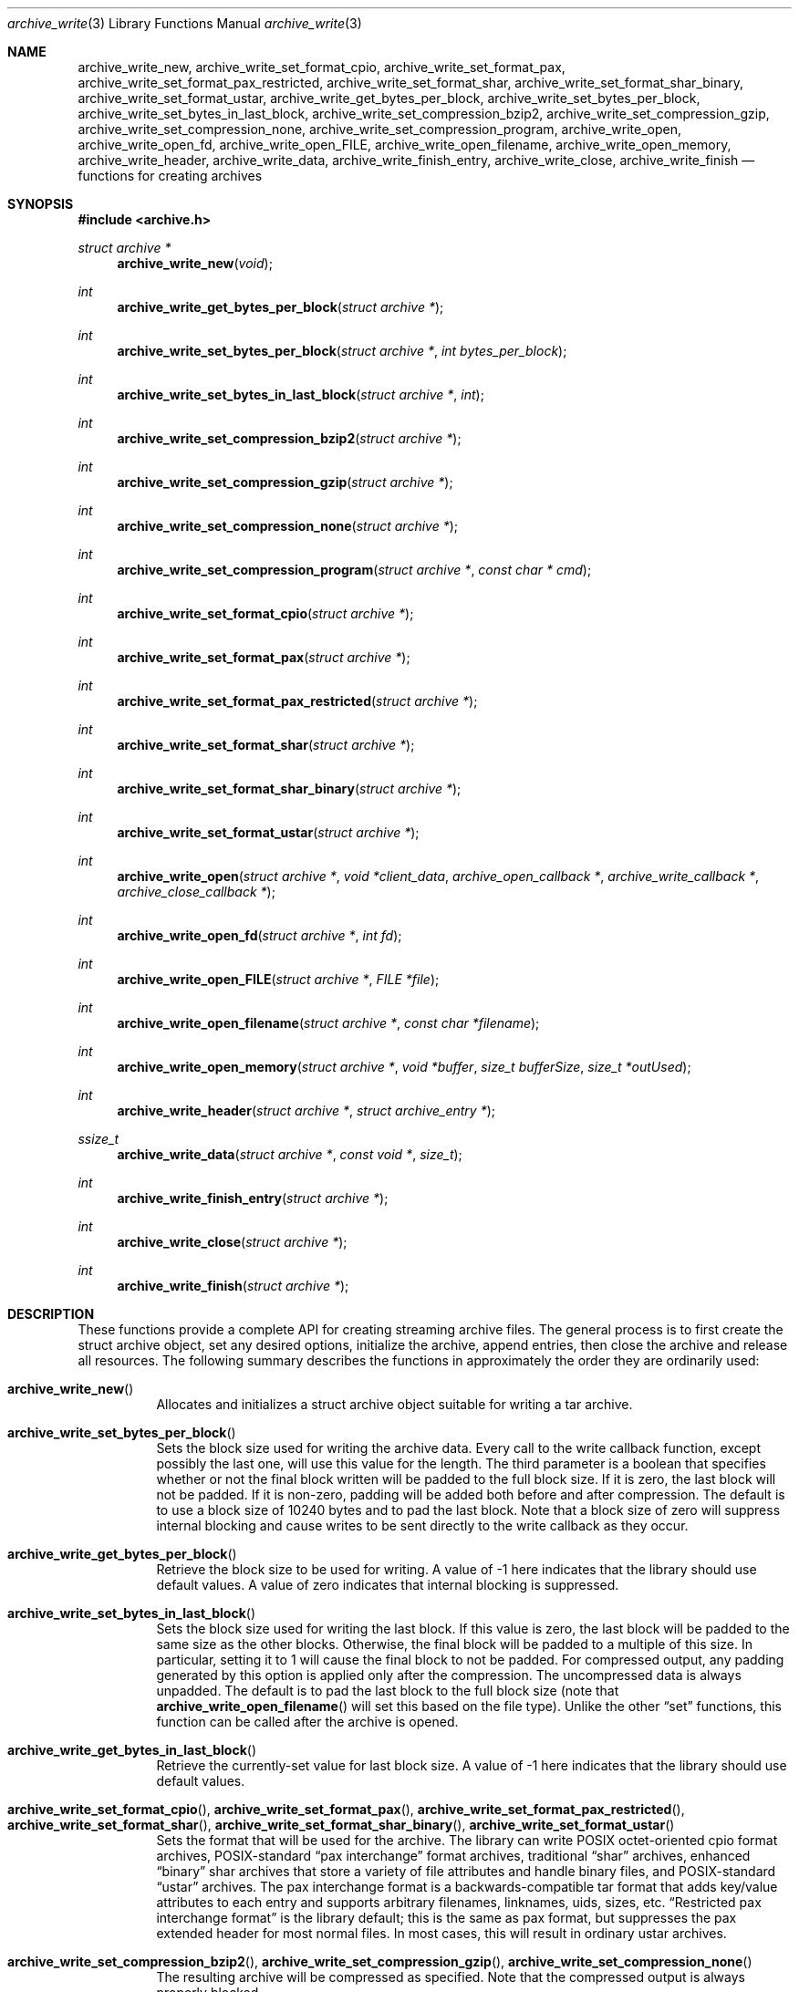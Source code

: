 .\" Copyright (c) 2003-2007 Tim Kientzle
.\" All rights reserved.
.\"
.\" Redistribution and use in source and binary forms, with or without
.\" modification, are permitted provided that the following conditions
.\" are met:
.\" 1. Redistributions of source code must retain the above copyright
.\"    notice, this list of conditions and the following disclaimer.
.\" 2. Redistributions in binary form must reproduce the above copyright
.\"    notice, this list of conditions and the following disclaimer in the
.\"    documentation and/or other materials provided with the distribution.
.\"
.\" THIS SOFTWARE IS PROVIDED BY THE AUTHOR AND CONTRIBUTORS ``AS IS'' AND
.\" ANY EXPRESS OR IMPLIED WARRANTIES, INCLUDING, BUT NOT LIMITED TO, THE
.\" IMPLIED WARRANTIES OF MERCHANTABILITY AND FITNESS FOR A PARTICULAR PURPOSE
.\" ARE DISCLAIMED.  IN NO EVENT SHALL THE AUTHOR OR CONTRIBUTORS BE LIABLE
.\" FOR ANY DIRECT, INDIRECT, INCIDENTAL, SPECIAL, EXEMPLARY, OR CONSEQUENTIAL
.\" DAMAGES (INCLUDING, BUT NOT LIMITED TO, PROCUREMENT OF SUBSTITUTE GOODS
.\" OR SERVICES; LOSS OF USE, DATA, OR PROFITS; OR BUSINESS INTERRUPTION)
.\" HOWEVER CAUSED AND ON ANY THEORY OF LIABILITY, WHETHER IN CONTRACT, STRICT
.\" LIABILITY, OR TORT (INCLUDING NEGLIGENCE OR OTHERWISE) ARISING IN ANY WAY
.\" OUT OF THE USE OF THIS SOFTWARE, EVEN IF ADVISED OF THE POSSIBILITY OF
.\" SUCH DAMAGE.
.\"
.\" $FreeBSD$
.\"
.Dd August 19, 2006
.Dt archive_write 3
.Os
.Sh NAME
.Nm archive_write_new ,
.Nm archive_write_set_format_cpio ,
.Nm archive_write_set_format_pax ,
.Nm archive_write_set_format_pax_restricted ,
.Nm archive_write_set_format_shar ,
.Nm archive_write_set_format_shar_binary ,
.Nm archive_write_set_format_ustar ,
.Nm archive_write_get_bytes_per_block ,
.Nm archive_write_set_bytes_per_block ,
.Nm archive_write_set_bytes_in_last_block ,
.Nm archive_write_set_compression_bzip2 ,
.Nm archive_write_set_compression_gzip ,
.Nm archive_write_set_compression_none ,
.Nm archive_write_set_compression_program ,
.Nm archive_write_open ,
.Nm archive_write_open_fd ,
.Nm archive_write_open_FILE ,
.Nm archive_write_open_filename ,
.Nm archive_write_open_memory ,
.Nm archive_write_header ,
.Nm archive_write_data ,
.Nm archive_write_finish_entry ,
.Nm archive_write_close ,
.Nm archive_write_finish
.Nd functions for creating archives
.Sh SYNOPSIS
.In archive.h
.Ft struct archive *
.Fn archive_write_new "void"
.Ft int
.Fn archive_write_get_bytes_per_block "struct archive *"
.Ft int
.Fn archive_write_set_bytes_per_block "struct archive *" "int bytes_per_block"
.Ft int
.Fn archive_write_set_bytes_in_last_block "struct archive *" "int"
.Ft int
.Fn archive_write_set_compression_bzip2 "struct archive *"
.Ft int
.Fn archive_write_set_compression_gzip "struct archive *"
.Ft int
.Fn archive_write_set_compression_none "struct archive *"
.Ft int
.Fn archive_write_set_compression_program "struct archive *" "const char * cmd"
.Ft int
.Fn archive_write_set_format_cpio "struct archive *"
.Ft int
.Fn archive_write_set_format_pax "struct archive *"
.Ft int
.Fn archive_write_set_format_pax_restricted "struct archive *"
.Ft int
.Fn archive_write_set_format_shar "struct archive *"
.Ft int
.Fn archive_write_set_format_shar_binary "struct archive *"
.Ft int
.Fn archive_write_set_format_ustar "struct archive *"
.Ft int
.Fn archive_write_open "struct archive *" "void *client_data" "archive_open_callback *" "archive_write_callback *" "archive_close_callback *"
.Ft int
.Fn archive_write_open_fd "struct archive *" "int fd"
.Ft int
.Fn archive_write_open_FILE "struct archive *" "FILE *file"
.Ft int
.Fn archive_write_open_filename "struct archive *" "const char *filename"
.Ft int
.Fn archive_write_open_memory "struct archive *" "void *buffer" "size_t bufferSize" "size_t *outUsed"
.Ft int
.Fn archive_write_header "struct archive *" "struct archive_entry *"
.Ft ssize_t
.Fn archive_write_data "struct archive *" "const void *" "size_t"
.Ft int
.Fn archive_write_finish_entry "struct archive *"
.Ft int
.Fn archive_write_close "struct archive *"
.Ft int
.Fn archive_write_finish "struct archive *"
.Sh DESCRIPTION
These functions provide a complete API for creating streaming
archive files.
The general process is to first create the
.Tn struct archive
object, set any desired options, initialize the archive, append entries, then
close the archive and release all resources.
The following summary describes the functions in approximately
the order they are ordinarily used:
.Bl -tag -width indent
.It Fn archive_write_new
Allocates and initializes a
.Tn struct archive
object suitable for writing a tar archive.
.It Fn archive_write_set_bytes_per_block
Sets the block size used for writing the archive data.
Every call to the write callback function, except possibly the last one, will
use this value for the length.
The third parameter is a boolean that specifies whether or not the final block
written will be padded to the full block size.
If it is zero, the last block will not be padded.
If it is non-zero, padding will be added both before and after compression.
The default is to use a block size of 10240 bytes and to pad the last block.
Note that a block size of zero will suppress internal blocking
and cause writes to be sent directly to the write callback as they occur.
.It Fn archive_write_get_bytes_per_block
Retrieve the block size to be used for writing.
A value of -1 here indicates that the library should use default values.
A value of zero indicates that internal blocking is suppressed.
.It Fn archive_write_set_bytes_in_last_block
Sets the block size used for writing the last block.
If this value is zero, the last block will be padded to the same size
as the other blocks.
Otherwise, the final block will be padded to a multiple of this size.
In particular, setting it to 1 will cause the final block to not be padded.
For compressed output, any padding generated by this option
is applied only after the compression.
The uncompressed data is always unpadded.
The default is to pad the last block to the full block size (note that
.Fn archive_write_open_filename
will set this based on the file type).
Unlike the other
.Dq set
functions, this function can be called after the archive is opened.
.It Fn archive_write_get_bytes_in_last_block
Retrieve the currently-set value for last block size.
A value of -1 here indicates that the library should use default values.
.It Fn archive_write_set_format_cpio , Fn archive_write_set_format_pax , Fn archive_write_set_format_pax_restricted , Fn archive_write_set_format_shar , Fn archive_write_set_format_shar_binary , Fn archive_write_set_format_ustar
Sets the format that will be used for the archive.
The library can write
POSIX octet-oriented cpio format archives,
POSIX-standard
.Dq pax interchange
format archives,
traditional
.Dq shar
archives,
enhanced
.Dq binary
shar archives that store a variety of file attributes and handle binary files,
and
POSIX-standard
.Dq ustar
archives.
The pax interchange format is a backwards-compatible tar format that
adds key/value attributes to each entry and supports arbitrary
filenames, linknames, uids, sizes, etc.
.Dq Restricted pax interchange format
is the library default; this is the same as pax format, but suppresses
the pax extended header for most normal files.
In most cases, this will result in ordinary ustar archives.
.It Fn archive_write_set_compression_bzip2 , Fn archive_write_set_compression_gzip , Fn archive_write_set_compression_none
The resulting archive will be compressed as specified.
Note that the compressed output is always properly blocked.
.It Fn archive_write_set_compression_program
The archive will be fed into the specified compression program.
The output of that program is blocked and written to the client
write callbacks.
.It Fn archive_write_open
Freeze the settings, open the archive, and prepare for writing entries.
This is the most generic form of this function, which accepts
pointers to three callback functions which will be invoked by
the compression layer to write the constructed archive.
.It Fn archive_write_open_fd
A convenience form of
.Fn archive_write_open
that accepts a file descriptor.
The
.Fn archive_write_open_fd
function is safe for use with tape drives or other
block-oriented devices.
.It Fn archive_write_open_FILE
A convenience form of
.Fn archive_write_open
that accepts a
.Ft "FILE *"
pointer.
Note that
.Fn archive_write_open_FILE
is not safe for writing to tape drives or other devices
that require correct blocking.
.It Fn archive_write_open_file
A deprecated synonym for
.Fn archive_write_open_filename .
.It Fn archive_write_open_filename
A convenience form of
.Fn archive_write_open
that accepts a filename.
A NULL argument indicates that the output should be written to standard output;
an argument of
.Dq -
will open a file with that name.
If you have not invoked
.Fn archive_write_set_bytes_in_last_block ,
then
.Fn archive_write_open_filename
will adjust the last-block padding depending on the file:
it will enable padding when writing to standard output or
to a character or block device node, it will disable padding otherwise.
You can override this by manually invoking
.Fn archive_write_set_bytes_in_last_block
before calling
.Fn archive_write_open .
The
.Fn archive_write_open_filename
function is safe for use with tape drives or other
block-oriented devices.
.It Fn archive_write_open_memory
A convenience form of
.Fn archive_write_open
that accepts a pointer to a block of memory that will receive
the archive.
The final
.Ft "size_t *"
argument points to a variable that will be updated
after each write to reflect how much of the buffer
is currently in use.
You should be careful to ensure that this variable
remains allocated until after the archive is
closed.
.It Fn archive_write_header
Build and write a header using the data in the provided
.Tn struct archive_entry
structure.
See
.Xr archive_entry 3
for information on creating and populating
.Tn struct archive_entry
objects.
.It Fn archive_write_data
Write data corresponding to the header just written.
Returns number of bytes written or -1 on error.
.It Fn archive_write_finish_entry
Close out the entry just written.
In particular, this writes out the final padding required by some formats.
Ordinarily, clients never need to call this, as it
is called automatically by
.Fn archive_write_next_header
and
.Fn archive_write_close
as needed.
.It Fn archive_write_close
Complete the archive and invoke the close callback.
.It Fn archive_write_finish
Invokes
.Fn archive_write_close
if it was not invoked manually, then releases all resources.
Note that this function was declared to return
.Ft void
in libarchive 1.x, which made it impossible to detect errors when
.Fn archive_write_close
was invoked implicitly from this function.
This is corrected beginning with libarchive 2.0.
.El
More information about the
.Va struct archive
object and the overall design of the library can be found in the
.Xr libarchive 3
overview.
.Sh IMPLEMENTATION
Compression support is built-in to libarchive, which uses zlib and bzlib
to handle gzip and bzip2 compression, respectively.
.Sh CLIENT CALLBACKS
To use this library, you will need to define and register
callback functions that will be invoked to write data to the
resulting archive.
These functions are registered by calling
.Fn archive_write_open :
.Bl -item -offset indent
.It
.Ft typedef int
.Fn archive_open_callback "struct archive *" "void *client_data"
.El
.Pp
The open callback is invoked by
.Fn archive_write_open .
It should return
.Cm ARCHIVE_OK
if the underlying file or data source is successfully
opened.
If the open fails, it should call
.Fn archive_set_error
to register an error code and message and return
.Cm ARCHIVE_FATAL .
.Bl -item -offset indent
.It
.Ft typedef ssize_t
.Fn archive_write_callback "struct archive *" "void *client_data" "void *buffer" "size_t length"
.El
.Pp
The write callback is invoked whenever the library
needs to write raw bytes to the archive.
For correct blocking, each call to the write callback function
should translate into a single
.Xr write 2
system call.
This is especially critical when writing archives to tape drives.
On success, the write callback should return the
number of bytes actually written.
On error, the callback should invoke
.Fn archive_set_error
to register an error code and message and return -1.
.Bl -item -offset indent
.It
.Ft typedef int
.Fn archive_close_callback "struct archive *" "void *client_data"
.El
.Pp
The close callback is invoked by archive_close when
the archive processing is complete.
The callback should return
.Cm ARCHIVE_OK
on success.
On failure, the callback should invoke
.Fn archive_set_error
to register an error code and message and
return
.Cm ARCHIVE_FATAL.
.Sh EXAMPLE
The following sketch illustrates basic usage of the library.
In this example,
the callback functions are simply wrappers around the standard
.Xr open 2 ,
.Xr write 2 ,
and
.Xr close 2
system calls.
.Bd -literal -offset indent
#include <sys/stat.h>
#include <archive.h>
#include <archive_entry.h>
#include <fcntl.h>
#include <stdlib.h>
#include <unistd.h>

struct mydata {
	const char *name;
	int fd;
};

int
myopen(struct archive *a, void *client_data)
{
  struct mydata *mydata = client_data;

  mydata->fd = open(mydata->name, O_WRONLY | O_CREAT, 0644);
  if (mydata->fd >= 0)
    return (ARCHIVE_OK);
  else
    return (ARCHIVE_FATAL);
}

ssize_t
mywrite(struct archive *a, void *client_data, void *buff, size_t n)
{
  struct mydata *mydata = client_data;

  return (write(mydata->fd, buff, n));
}

int
myclose(struct archive *a, void *client_data)
{
  struct mydata *mydata = client_data;

  if (mydata->fd > 0)
    close(mydata->fd);
  return (0);
}

void
write_archive(const char *outname, const char **filename)
{
  struct mydata *mydata = malloc(sizeof(struct mydata));
  struct archive *a;
  struct archive_entry *entry;
  struct stat st;
  char buff[8192];
  int len;
  int fd;

  a = archive_write_new();
  mydata->name = outname;
  archive_write_set_compression_gzip(a);
  archive_write_set_format_ustar(a);
  archive_write_open(a, mydata, myopen, mywrite, myclose);
  while (*filename) {
    stat(*filename, &st);
    entry = archive_entry_new();
    archive_entry_copy_stat(entry, &st);
    archive_entry_set_pathname(entry, *filename);
    archive_write_header(a, entry);
    fd = open(*filename, O_RDONLY);
    len = read(fd, buff, sizeof(buff));
    while ( len > 0 ) {
	archive_write_data(a, buff, len);
	len = read(fd, buff, sizeof(buff));
    }
    archive_entry_free(entry);
    filename++;
  }
  archive_write_finish(a);
}

int main(int argc, const char **argv)
{
	const char *outname;
	argv++;
	outname = argv++;
	write_archive(outname, argv);
	return 0;
}
.Ed
.Sh RETURN VALUES
Most functions return
.Cm ARCHIVE_OK
(zero) on success, or one of several non-zero
error codes for errors.
Specific error codes include:
.Cm ARCHIVE_RETRY
for operations that might succeed if retried,
.Cm ARCHIVE_WARN
for unusual conditions that do not prevent further operations, and
.Cm ARCHIVE_FATAL
for serious errors that make remaining operations impossible.
The
.Fn archive_errno
and
.Fn archive_error_string
functions can be used to retrieve an appropriate error code and a
textual error message.
.Pp
.Fn archive_write_new
returns a pointer to a newly-allocated
.Tn struct archive
object.
.Pp
.Fn archive_write_data
returns a count of the number of bytes actually written.
On error, -1 is returned and the
.Fn archive_errno
and
.Fn archive_error_string
functions will return appropriate values.
Note that if the client-provided write callback function
returns a non-zero value, that error will be propagated back to the caller
through whatever API function resulted in that call, which
may include
.Fn archive_write_header ,
.Fn archive_write_data ,
.Fn archive_write_close ,
or
.Fn archive_write_finish .
The client callback can call
.Fn archive_set_error
to provide values that can then be retrieved by
.Fn archive_errno
and
.Fn archive_error_string .
.Sh SEE ALSO
.Xr tar 1 ,
.Xr libarchive 3 ,
.Xr tar 5
.Sh HISTORY
The
.Nm libarchive
library first appeared in
.Fx 5.3 .
.Sh AUTHORS
.An -nosplit
The
.Nm libarchive
library was written by
.An Tim Kientzle Aq kientzle@acm.org .
.Sh BUGS
There are many peculiar bugs in historic tar implementations that may cause
certain programs to reject archives written by this library.
For example, several historic implementations calculated header checksums
incorrectly and will thus reject valid archives; GNU tar does not fully support
pax interchange format; some old tar implementations required specific
field terminations.
.Pp
The default pax interchange format eliminates most of the historic
tar limitations and provides a generic key/value attribute facility
for vendor-defined extensions.
One oversight in POSIX is the failure to provide a standard attribute
for large device numbers.
This library uses
.Dq SCHILY.devminor
and
.Dq SCHILY.devmajor
for device numbers that exceed the range supported by the backwards-compatible
ustar header.
These keys are compatible with Joerg Schilling's
.Nm star
archiver.
Other implementations may not recognize these keys and will thus be unable
to correctly restore device nodes with large device numbers from archives
created by this library.
